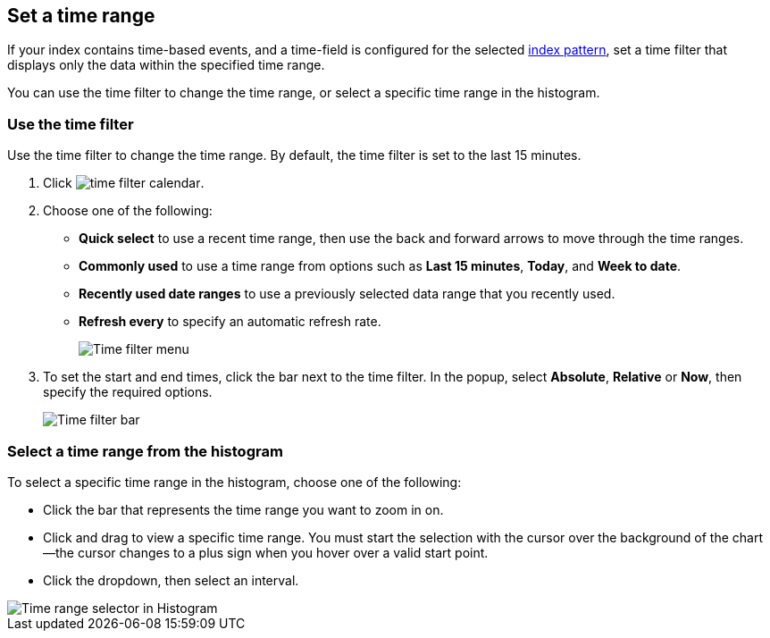 [[set-time-filter]]
== Set a time range

If your index contains time-based events, and a time-field is configured for the 
selected <<index-patterns, index pattern>>, set a time filter that displays only the data within the
specified time range.

You can use the time filter to change the time range, or select a specific time 
range in the histogram.

[float]
[[use-time-filter]]
=== Use the time filter

Use the time filter to change the time range. By default, the time filter is set 
to the last 15 minutes.

. Click image:images/time-filter-calendar.png[]. 

. Choose one of the following:

* *Quick select* to use a recent time range, then use the back and forward 
  arrows to move through the time ranges.
  
* *Commonly used* to use a time range from options such as *Last 15 minutes*, 
  *Today*, and *Week to date*.
  
* *Recently used date ranges* to use a previously selected data range that 
  you recently used.
  
* *Refresh every* to specify an automatic refresh rate.
+
[role="screenshot"]
image::images/Timepicker-View.png[Time filter menu]

. To set the start and end times, click the bar next to the time filter. 
In the popup, select *Absolute*, *Relative* or *Now*, then specify the required 
options.
+
[role="screenshot"]
image::images/time-filter-bar.png[Time filter bar]

[float]
=== Select a time range from the histogram

To select a specific time range in the histogram, choose one of the following:

* Click the bar that represents the time range you want to zoom in on.

* Click and drag to view a specific time range. You must start the selection with
the cursor over the background of the chart--the cursor changes to a plus sign
when you hover over a valid start point.

* Click the dropdown, then select an interval.

[role="screenshot"]
image::images/Histogram-Time.png[Time range selector in Histogram]

